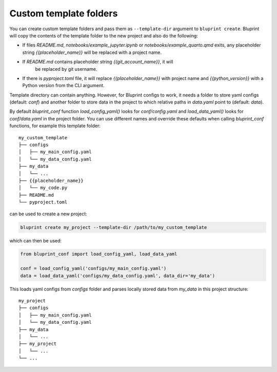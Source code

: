 Custom template folders
=======================

You can create custom template folders and pass them as ``--template-dir``
argument to ``bluprint create``. Bluprint will copy the contents of the template
folder to the new project and also do the following:

- If files *README.md*, *notebooks/example_jupyter.ipynb* or
  *notebooks/example_quarto.qmd* exits, any placeholder string
  *{{placeholder_name}}* will be replaced with a project name.

- If *README.md* contains placeholder string *{{git_account_name}}*, it will
   be replaced by git username.
  
- If there is *pyproject.toml* file, it will replace *{{placeholder_name}}* with
  project name and *{{python_version}}* with a Python version from the CLI
  argument.

Template directory can contain anything. However, for Bluprint configs to work,
it needs a folder to store yaml configs (default: *conf*) and another folder to
store data in the project to which relative paths in *data.yaml* point to
(default: *data*).

By default *bluprint_conf* function *load_config_yaml()* looks for
*conf/config.yaml* and *load_data_yaml()* looks for *conf/data.yaml* in the
project folder. You can use different names and override these defaults when
calling *bluprint_conf* functions, for example this template folder::

    my_custom_template
    ├── configs
    │   ├── my_main_config.yaml
    │   └── my_data_config.yaml
    ├── my_data
    │   └── ...
    ├── {{placeholder_name}}
    │   └── my_code.py
    ├── README.md
    └── pyproject.toml

can be used to create a new project:

.. code:: bash

  bluprint create my_project --template-dir /path/to/my_custom_template


which can then be used:

.. code:: python

	from bluprint_conf import load_config_yaml, load_data_yaml

	conf = load_config_yaml('configs/my_main_config.yaml')
	data = load_data_yaml('configs/my_data_config.yaml', data_dir='my_data')

This loads yaml configs from `configs` folder and parses locally stored data
from `my_data` in this project structure::

    my_project
    ├── configs
    │   ├── my_main_config.yaml
    │   └── my_data_config.yaml
    ├── my_data
    │   └── ...
    ├── my_project
    │   └── ...
    └── ...
